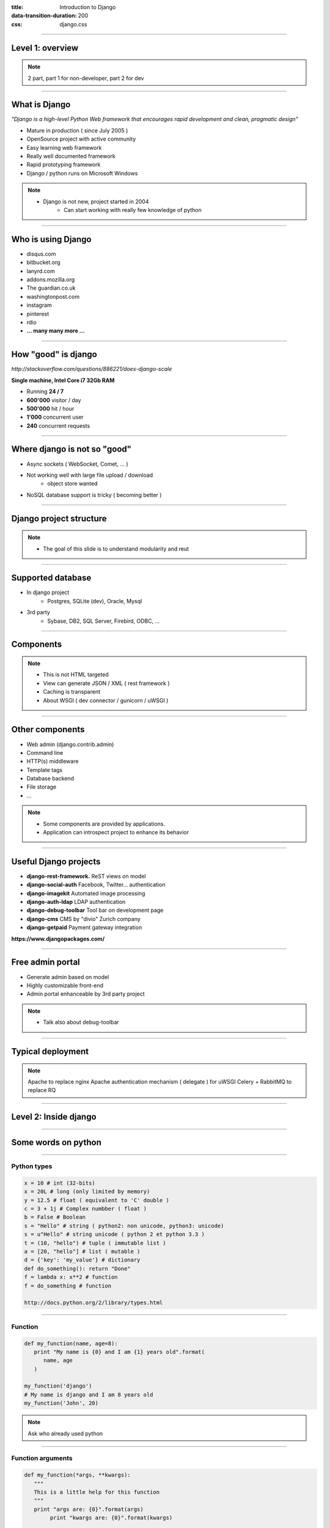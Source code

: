:title: Introduction to Django
:data-transition-duration: 200
:css: django.css

----

Level 1: overview
=================

.. image:: img/django.png
	:width: 800px


.. note::
	
	2 part, part 1 for non-developer, part 2 for dev
	
----

What is Django
==============

*"Django is a high-level Python Web framework that encourages rapid development and clean, pragmatic design"*

- Mature in production ( since July 2005 )
- OpenSource project with active community
- Easy learning web framework 
- Really well documented framework
- Rapid prototyping framework
- Django / python runs on Microsoft Windows

.. note::

   - Django is not new, project started in 2004
	- Can start working with really few knowledge of python
	
----

Who is using Django
===================

- disqus.com
- bitbucket.org
- lanyrd.com 
- addons.mozilla.org
- The guardian.co.uk
- washingtonpost.com
- instagram
- pinterest
- rdio
- **... many many more ...**

----

How "good" is django
====================

*http://stackoverflow.com/questions/886221/does-django-scale*

**Single machine, Intel Core i7 32Gb RAM**

- Running **24 / 7**
- **600'000** visitor / day
- **500'000** hit / hour
- **1'000** concurrent user
- **240** concurrent requests 

----

Where django is not so "good"
=============================

- Async sockets ( WebSocket, Comet, ... )
- Not working well with large file upload / download
	- object store wanted
- NoSQL database support is tricky ( becoming better )

----

Django project structure
========================

.. image:: img/project.png
	:width: 1024px

.. note::
	- The goal of this slide is to understand modularity and reut
	
----

Supported database
==================

- In django project
	- Postgres, SQLite (dev), Oracle, Mysql
- 3rd party
	- Sybase, DB2, SQL Server, Firebird, ODBC, ...
	
----


Components
==========

.. image:: img/overview.png
	:width: 1024px

.. note::

	- This is not HTML targeted
	- View can generate JSON / XML ( rest framework )
	- Caching is transparent
	- About WSGI ( dev connector / gunicorn / uWSGI )
	
----

Other components
================

- Web admin (django.contrib.admin)
- Command line 
- HTTP(s) middleware
- Template tags
- Database backend
- File storage
- ...

.. note:: 
	- Some components are provided by applications.
	- Application can introspect project to enhance its behavior

----

Useful Django projects
======================

- **django-rest-framework.** ReST views on model
- **django-social-auth** Facebook, Twitter... authentication
- **django-imagekit** Automated image processing
- **django-auth-ldap** LDAP authentication
- **django-debug-toolbar** Tool bar on development page 
- **django-cms** CMS by "divio" Zurich company
- **django-getpaid** Payment gateway integration

**https://www.djangopackages.com/**

----

Free admin portal
=================

- Generate admin based on model
- Highly customizable front-end
- Admin portal enhanceable by 3rd party project

.. image:: img/admin_site.png
	
.. note:: 

	- Talk also about debug-toolbar
	
----

Typical deployment
==================

.. image:: img/deployment.png
		:width: 800px
		
.. note:: 
	Apache to replace nginx
	Apache authentication mechanism ( delegate ) for uWSGI
	Celery + RabbitMQ to replace RQ

----

Level 2: Inside django
========================

.. image:: img/pony.png
	:width: 1024px
	
----

Some words on python
====================

.. image:: img/python.png
	:align: center

----

Python types
------------

.. code:: python

		x = 10 # int (32-bits)
		x = 20L # long (only limited by memory)
		y = 12.5 # float ( equivalent to 'C' double )
		c = 3 + 1j # Complex numbber ( float )
		b = False # Boolean
		s = "Hello" # string ( python2: non unicode, python3: unicode)
		s = u"Hello" # string unicode ( python 2 et python 3.3 )
		t = (10, "hello") # tuple ( immutable list )
		a = [20, "hello"] # list ( mutable )
		d = {'key': 'my_value'} # dictionary
		def do_something(): return "Done"
		f = lambda x: x**2 # function
		f = do_something # function

		http://docs.python.org/2/library/types.html

----

Function
--------

.. code:: python

	def my_function(name, age=8):
	   print "My name is {0} and I am {1} years old".format(
	      name, age
	   )
		
	my_function('django')
	# My name is django and I am 8 years old
	my_function('John', 20)


.. note::
	Ask who already used python
	
	
----

Function arguments
------------------

.. code:: python

	def my_function(*args, **kwargs):
	   """
	   This is a little help for this function
	   """
	   print "args are: {0}".format(args)
		print "kwargs are: {0}".format(kwargs)
	
	
	my_function('test', position=10, other='hello')
	# args are: ('test',)
	# kwargs are: {'position': 10, 'other': 'hello'}
	print my_function.func_doc
	# 
	#  This is a little help for this function
	#
	
----

Python class
------------

.. code:: python

		class Person(object):
		  def __init__(self, name, age):
		    self.name = name
		    self.age = age

		class Developer(Person):
		  skills = [] #  NOT A GOOD idea
		  def __init__(self, name, age, skills=None):
		    super(Developer, self).__init__(name,age)
		    if skills is None:
		      self.skills = []
		    else:
		      self.skills = ["skill:{0}".format(s) for s in skills]

		  def __str__(self):
		    return "{0} / {1} / {2}".format(
		      self.name, self.age, self.skills
		    )

		john = Developer("John Doe", 33, ("python", "java"))
		print john
		# John Doe / 33 / ['skill:python', 'skill:java']

.. note::

	class attribute are bad, each instance reference it. copy should be handled in __init__

----

Multiple Inheritance
====================

.. code:: python

   class A(object):
     def do_it(self):
       print "Call A"
    
    
   class B(object):
     def do_it(self):
       print "Call B"
    
   class C(A, B):
     def do_it(self):
       super(C, self).do_it()
       B.do_it(self)
       print "Call C"
    
   c = C()
   c.pony()
   # Call A
   # Call B
   # Call C


----


Callable
--------

.. code:: python

	class Talker(object):
	   def __init__(self, name):
		
	   # this method makes this class callable
	   def __call__(self, message="nothing"):
	      print "{0} just said: '{1}'".format(self.name, message)

	talker = Talker("Django")
	talker()
	# Django just sait 'nothing'
	talker("Cora, say goodbye to Miss Laura.")
	# Django just said 'Cora, say goodbye to Miss Laura.'
	print "Is callable {0}".format(callable(talker))
	# Is callable True
	
----

Duck typing
-----------

*When I see a bird that walks like a duck, swims like a duck and quacks like a duck, I call that bird a duck.*

.. code:: python

	class CustomDict(object):
	   def __getitem__(self, key):
	
	class MutableDict(CustomDict):
	   def __setitem__(self, key, value):
	   def __delitem__(self, key):
	
	class GetFallback(object):
	   def __getattr__(self, name):

----

Decorators
----------


----

Python good practices
=====================

- PEP-8: all about code formatting
- PEP-20: all about python philosophy
- test your code
- virtualenv to isolate development
- write tests
- run tests

.. code:: 
	
	$ python
	...
	>>> import this

----

Setting up a django project
===========================

.. code::

	django-admin.py startproject facile_backlog
	
	./facile_backlog/
		manage.py
		facile_backlog/
			__init__.py
			settings.py
			urls.py
			wsgi.py

----

Setting up a application
========================

.. code::

	python manage.py startapp backlog

	./facile_backlog/
		manage.py
		facile_backlog/
			__init__.py
			settings.py
			urls.py
			wsgi.py
		backlog/
			__init__.py
			models.py
			views.py

.. note::

	What is an application
	
----

Settings
========

.. code::

	./facile_backlog/settings.py
	
.. code:: python

   DATABASES = {
      'default': {
         'ENGINE': 'django.db.backends.sqlite3'
         'NAME': 'database.sqlite',
      }
   }
   ...
   INSTALLED_APPS = (
      ...,
      'django.contrib.admin',
      'facile_backlog.backlog'
   )

----


The model
=========

.. code::

	./facile_backlog/backlog/models.py
	
.. code:: python

	from django.conf import settings
	from django.db import models
	from django.utils.translation import ugettext_lazy as _
	
		
	class Project(models.Model):
	   name = models.CharField(_('Name'), max_length=1023)
	   active = models.BooleanField(default=True)
	   description = models.TextField(_('Description'),
	   help_text=MARKDOWN,
	      blank=True)
	   class Meta:
	      ordering = ('name',)


	class Backlog(models.Model):
	   name = models.CharField(_('name'), max_length=1023)
	   project = models.ForeignKey(Project, 
	      verbose_name=_('Project'),
	      related_name='backlogs')
		
		
.. note:: 
	
	- Explain about User application.
	- localisation ( _() )
	- reference namming by Class or Application name

----


Play with ORM
=============

.. code:: python

   from facile_backlog.backlog import Project
	
   project = Project(name="First project")
   project.description = "My first project created with django"
   project.save()
	
   all_active_project = Project.objects.filter(active=True)
   for project in all_active_project:
      print "Project: {0}".format(project.name)

	
----

More play with ORM
==================

.. code:: python

   from facile_backlog.backlog import Backlog
	
   backlog = Backlog(project=project, name="Main Backlog")
   backlog.save()
	
   for project in Project.objects.all():
      print "Project: {0} with {1} backlogs".format(
            project.name, 
            project.backlogs.count()
         )

	
----

ORM abilities
-------------

- Transactions ``@transaction.atomic``
- Rich filter interface
- Bulk insert
	- ``Entry.objects.bulk_create([])``
- Raw sql query
	- ``Project.objects.raw('SELECT * FROM ...')``
- Index management
- Mutli database

----

URL resolver - root
===================

.. code::
	
	./facile_backlog/urls.py
	
.. code:: python

	from django.conf.urls import patterns, include, url
	from django.contrib import admin
	
	admin.autodiscover()
	
	robots = lambda _: HttpResponse('User-agent: *\nDisallow:\n',
	     mimetype='text/plain')
	
	urlpatterns = patterns('',
	   url(r'^robots.txt$', robots),
	   url(r'facile_backlog/', include('facile_backlog.backlog.urls')),
	   url(r'^admin/doc/', include('django.contrib.admindocs.urls')),
	   url(r'^admin/', include(admin.site.urls)),
	)
	
.. note::

	patterns(prefix, list_urls) --> prefix all url names
	

----

URL resolver - application
==========================

.. code::
	
	./facile_backlog/backlog/urls.py
	
.. code:: python

	from django.conf.urls import patterns, include, url
	from .views import project_list, home, project_detail
		
	urlpatterns = patterns('',
	   url(r'^$', home, name="home"),
	   url(r'projects/$', project_list, name="project_list"),
	   url(r'projects/(?P<project_id>[\w:@\.-]+/$', 
	      project_detail, 
	      name="project_detail"),
	   url(r'projects/(?P<project_id>[\w:@\.-]+/$', 
	      project_detail,
	      {'more_info': True},
	      name="project_detail"),
	)

----


Views
=====

View is a 'callable'
   lambda / function / object with __call__ method
	
.. code:: python

   from django.http import HttpResponse
   from django.shortcuts import redirect
   import datetime

   def display_time(request):
      now = datetime.datetime.now()
      html = "<html><body>It is now {0}.</body></html>",format(now)
      return HttpResponse(html)

   def redirect_me(request):
      return redirect(reverse('my_named_url'))


.. note::

	redirect can redirect to another view redirect(view_name, kwargs)
	redirect to URL use 302 code
	redirect to view does not change the URL
	
----

Views with templates
====================

.. code::
	
	./facile_backlog/backlog/views.py

.. code:: python
	
	from .models import Project
	
   def project_list(request):
      projects = Project.objects.all()
      # ./backlog/templates/project_list.html
      t = loader.get_template('backlog/project_list.html')
      c = Context({'projects': projects})
      return HttpResponse(t.render(c),
         content_type="application/xhtml+xml")

   def project_list(request):
      return render_to_response("backlog/project_list.html",{
            'projects': Project.objects.all()
         }

----

Template
========

----

Admin
=====

----

Tests
=====

----

Database schema migration
=========================

* South (http://south.aeracode.org/)
* Will become part of django core.

----

**The End**
===========

or start using django?